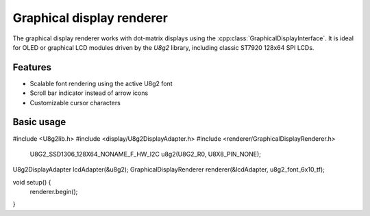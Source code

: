 Graphical display renderer
=========================

The graphical display renderer works with dot-matrix displays using the
:cpp:class:`GraphicalDisplayInterface`. It is ideal for OLED or graphical
LCD modules driven by the `U8g2` library, including classic ST7920 128x64
SPI LCDs.

Features
--------

* Scalable font rendering using the active U8g2 font
* Scroll bar indicator instead of arrow icons
* Customizable cursor characters

Basic usage
-----------

.. code-block:: cpp

#include <U8g2lib.h>
#include <display/U8g2DisplayAdapter.h>
#include <renderer/GraphicalDisplayRenderer.h>

    U8G2_SSD1306_128X64_NONAME_F_HW_I2C u8g2(U8G2_R0, U8X8_PIN_NONE);
U8g2DisplayAdapter lcdAdapter(&u8g2);
GraphicalDisplayRenderer renderer(&lcdAdapter, u8g2_font_6x10_tf);

void setup() {
    renderer.begin();
}
